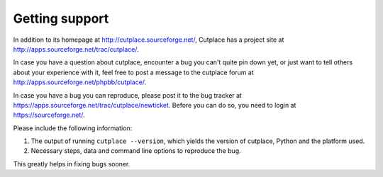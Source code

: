 ===============
Getting support
===============

In addition to its homepage at http://cutplace.sourceforge.net/, Cutplace has a
project site at http://apps.sourceforge.net/trac/cutplace/.

In case you have a question about cutplace, encounter a bug you can't quite pin
down yet, or just want to tell others about your experience with it, feel free
to post a message to the cutplace forum at
http://apps.sourceforge.net/phpbb/cutplace/.

In case you have a bug you can reproduce, please post it to the bug tracker at
https://apps.sourceforge.net/trac/cutplace/newticket.  Before you can do so,
you need to login at https://sourceforge.net/.

Please include the following information:

1. The output of running ``cutplace --version``, which yields the version of
   cutplace, Python and the platform used.

2.  Necessary steps, data and command line options to reproduce the bug.

This greatly helps in fixing bugs sooner.
